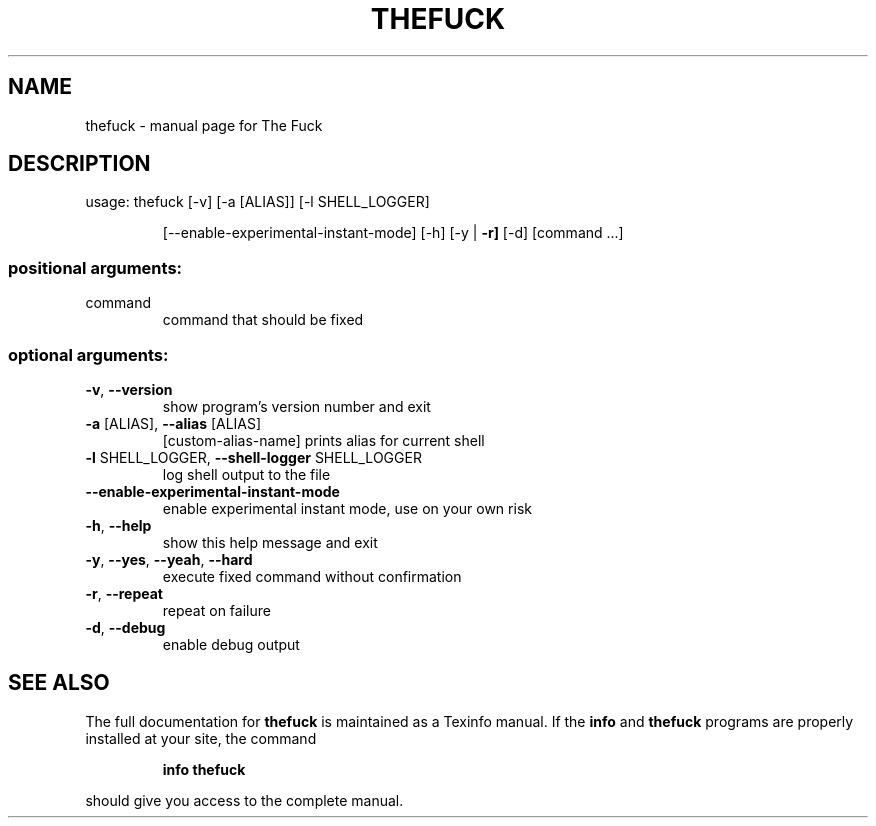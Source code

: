 .\" You can modify this file!  It was generated by help2man and modified.
.TH THEFUCK "1" "March 2021" "The Fuck 3.30" "User Commands"
.SH NAME
thefuck \- manual page for The Fuck
.SH DESCRIPTION
usage: thefuck [\-v] [\-a [ALIAS]] [\-l SHELL_LOGGER]
.IP
[\-\-enable\-experimental\-instant\-mode] [\-h] [\-y | \fB\-r]\fR [\-d]
[command ...]
.SS "positional arguments:"
.TP
command
command that should be fixed
.SS "optional arguments:"
.TP
\fB\-v\fR, \fB\-\-version\fR
show program's version number and exit
.TP
\fB\-a\fR [ALIAS], \fB\-\-alias\fR [ALIAS]
[custom\-alias\-name] prints alias for current shell
.TP
\fB\-l\fR SHELL_LOGGER, \fB\-\-shell\-logger\fR SHELL_LOGGER
log shell output to the file
.TP
\fB\-\-enable\-experimental\-instant\-mode\fR
enable experimental instant mode, use on your own risk
.TP
\fB\-h\fR, \fB\-\-help\fR
show this help message and exit
.TP
\fB\-y\fR, \fB\-\-yes\fR, \fB\-\-yeah\fR, \fB\-\-hard\fR
execute fixed command without confirmation
.TP
\fB\-r\fR, \fB\-\-repeat\fR
repeat on failure
.TP
\fB\-d\fR, \fB\-\-debug\fR
enable debug output
.SH "SEE ALSO"
The full documentation for
.B thefuck
is maintained as a Texinfo manual.  If the
.B info
and
.B thefuck
programs are properly installed at your site, the command
.IP
.B info thefuck
.PP
should give you access to the complete manual.
